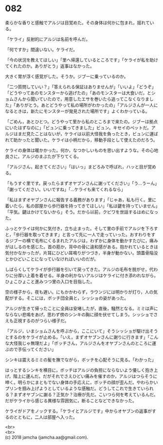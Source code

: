 #+OPTIONS: toc:nil
#+OPTIONS: \n:t

* 082

  柔らかな香りと感触でアルジは目覚めた。その身体は何かに包まれ，揺れている。

  「ケライ」反射的にアルジは名前を呼んだ。

  「何ですか」間違いない。ケライだ。

  「今の状況を教えてほしい」「里へ帰還しているところです」「ケライが私を助けてくれたのか。ありがとう」返事はなかった。

  大きく胃が浮く感覚がした。そうか。ジブーに乗っているのか。

  「二つ質問していい？」「答えられる保証はありませんが」「いいよ」「どうぞ」「どうやってあのモンスターから逃げたの」「あのモンスターは大食いだ，とショムさんから聞いていたので，用意したエサを巻いたら追ってこなくなりました」「ありがとう。あとどうやって私の場所がわかったの」「アルジさんが一人になるときは，新たにモンスターが発見された場所です」よくわかっている。

  「ごめん，あとひとつ。どうやって里から私のところまで来たの。ジブーは拠点にいたはずなのに」「ビュンに乗ってきました」ビュン。キセイのペットだ。アルジはまだ見たことはないが，ケライは以前大怪我を負ったとき，ビュンに運ばれて助かったと聞いた。ケライは小柄だから，移動手段として使えたのだろう。

  ケライの身体は暖かかった。何か，なつかしいものを思い出すような。その心地良さに，アルジのまぶたが下りてくる。

  「アルジさん，起きてください」「はいっ」まどろみで呼ばれ，ハッと目が覚める。

  「もうすぐ里です。戻ったらまずオヤブンさんに謝ってください」「う…うーん」「謝ってください。いいですね」「…ケライも来てくれるなら」

  「私はまずオヤブンさんに報告する義務があります」「じゃあ，私も行く。里に着いたら，私の部屋から歩行器を持ってきてほしい」「私は鍵を持っていません」「平気。鍵はかけてないから」そう。だから以前，クビワを世話するはめになった。

  ふっとケライは何かに気付き，立ち止まった。そして里の手前でアルジを下ろすと，「歩行器を取ってきます」と言って先に一人で走っていった。おすわりをするジブーの横で毛布にくるまれたアルジは，わずかに身体を動かすたびに，痛みがはしるのを感じた。首の筋か，背中の骨に違和感がある。抱かれているときは気付かなかったが，片耳にひどい耳鳴りがつづき，半身が動かない。頭蓋骨陥没とかひどいことになっていなければいいのだが。

  しばらくしてケライが歩行器を引いて戻ってきた。アルジの毛布を脱がせ，代わりに分厚い上着を着せる。半身の利かないアルジはケライに付き添われながら，ひょこひょこと進みつつ里の入口を目指した。

  空の様子から，夜も遅い。にもかかわらず，ラウンジには明かりが灯り，人の気配がする。そこには，ボッチ団全員と，シッショの姿があった。

  アルジが生きて帰ったことに全員は安堵したが，直後，騒然となる。ミミは声にならない悲鳴をあげ，思わず傍のシンキの胸に顔を伏せてしまう。シッショでさえも正視するのがつらい様子だ。

  「アルジ，いまショムさんを呼ぶから，ここにいて」そうシッショが駆け出そうとするのをケライが止める。「いえ，まずオヤブンさんに謝りに行きます」「こんな大怪我じゃ無理だよ」「ボッチさん，アルジさんをオヤブンさんのところに運ぶので手伝ってください」

  シンキは震えるミミの髪を撫でながら，ボッチを心配そうに見る。「わかった」

  はっとするシンキを横目に，ボッチはアルジの負担にならないよう優しく抱き上げ，階上に運んだ。だがそれでさえひどい痛みを催すのか，アルジはつらそうに呻く。明らかにまともでない身体の手応えに，ボッチの顔が歪んだ。やわらかいプリンを掴み上げようとしているような感触だ。どうしてこれで生きていられる？まずオヤブンに謝る？正気か？治療が先だ。こいつら何を考えているんだ。だがケライから感じる異様な雰囲気に，断ることなどできなかった。

  ケライがドアをノックする。「ケライとアルジです」中からオヤブンの返事がするのとともに，二人は部屋へ入った。

  <br>
  <br>
  (c) 2018 jamcha (jamcha.aa@gmail.com).

  [[http://creativecommons.org/licenses/by-nc-sa/4.0/deed][file:http://i.creativecommons.org/l/by-nc-sa/4.0/88x31.png]]
